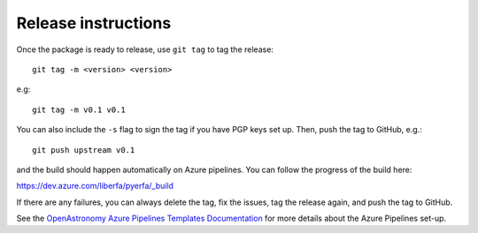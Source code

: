 Release instructions
====================

Once the package is ready to release, use ``git tag`` to tag the
release::

    git tag -m <version> <version>

e.g::

    git tag -m v0.1 v0.1

You can also include the ``-s`` flag to sign the tag if you have
PGP keys set up. Then, push the tag to GitHub, e.g.::

    git push upstream v0.1

and the build should happen automatically on Azure pipelines. You can
follow the progress of the build here:

https://dev.azure.com/liberfa/pyerfa/_build

If there are any failures, you can always delete the tag, fix the
issues, tag the release again, and push the tag to GitHub.

See the `OpenAstronomy Azure Pipelines Templates Documentation <https://openastronomy-azure-pipelines.readthedocs.io/en/latest/publish.html>`_
for more details about the Azure Pipelines set-up.
